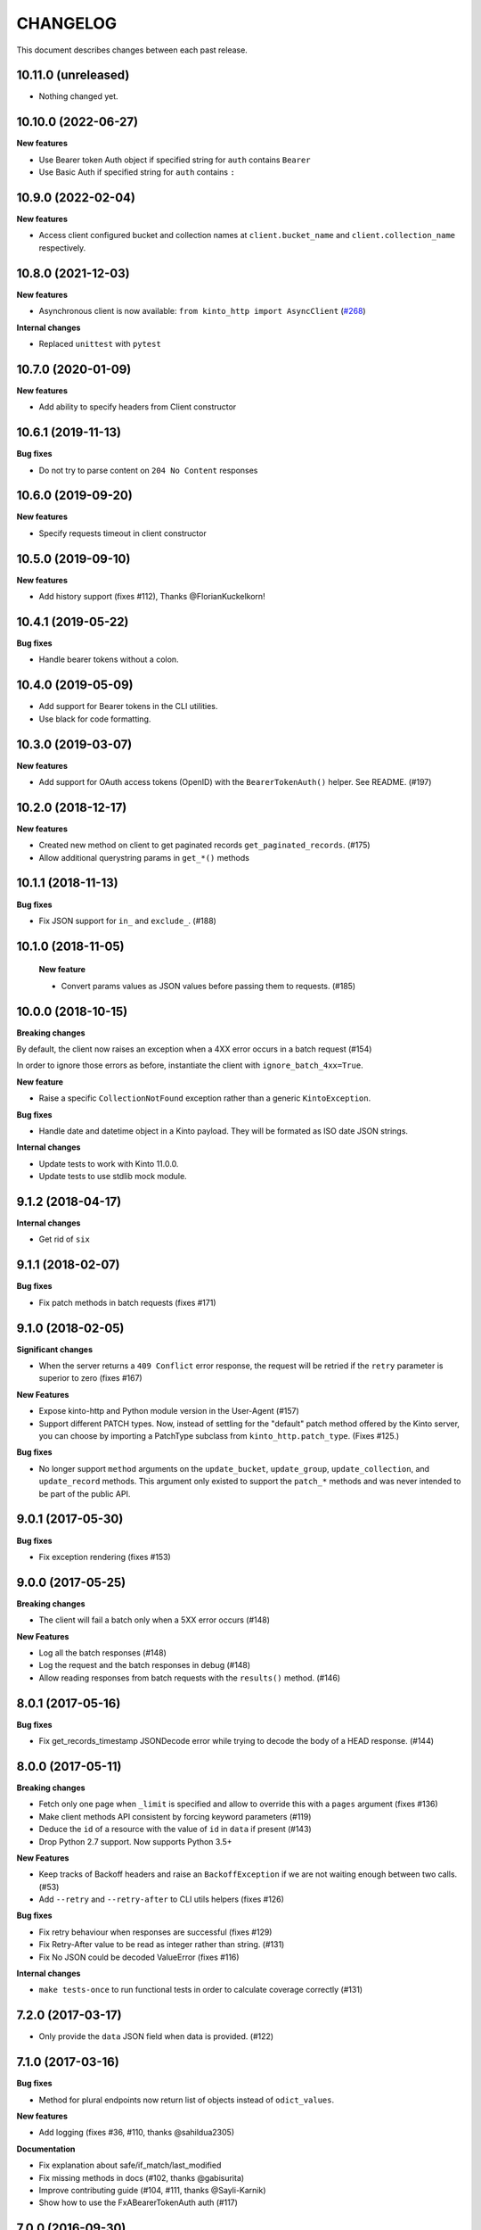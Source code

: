 CHANGELOG
#########

This document describes changes between each past release.


10.11.0 (unreleased)
====================

- Nothing changed yet.


10.10.0 (2022-06-27)
====================

**New features**

- Use Bearer token Auth object if specified string for ``auth`` contains ``Bearer``
- Use Basic Auth if specified string for ``auth`` contains ``:``


10.9.0 (2022-02-04)
===================

**New features**

- Access client configured bucket and collection names at ``client.bucket_name`` and ``client.collection_name`` respectively.

10.8.0 (2021-12-03)
===================

**New features**

- Asynchronous client is now available: ``from kinto_http import AsyncClient`` (`#268 <https://github.com/Kinto/kinto-http.py/pull/268>`_)

**Internal changes**

- Replaced ``unittest`` with ``pytest``


10.7.0 (2020-01-09)
===================

**New features**

- Add ability to specify headers from Client constructor


10.6.1 (2019-11-13)
===================

**Bug fixes**

- Do not try to parse content on ``204 No Content`` responses


10.6.0 (2019-09-20)
===================

**New features**

- Specify requests timeout in client constructor


10.5.0 (2019-09-10)
===================

**New features**

- Add history support (fixes #112), Thanks @FlorianKuckelkorn!


10.4.1 (2019-05-22)
===================

**Bug fixes**

- Handle bearer tokens without a colon.


10.4.0 (2019-05-09)
===================

- Add support for Bearer tokens in the CLI utilities.
- Use black for code formatting.


10.3.0 (2019-03-07)
===================

**New features**

- Add support for OAuth access tokens (OpenID) with the ``BearerTokenAuth()`` helper. See README. (#197)


10.2.0 (2018-12-17)
===================

**New features**

- Created new method on client to get paginated records ``get_paginated_records``. (#175)
- Allow additional querystring params in ``get_*()`` methods

10.1.1 (2018-11-13)
===================

**Bug fixes**

- Fix JSON support for ``in_`` and ``exclude_``. (#188)


10.1.0 (2018-11-05)
===================

 **New feature**

 - Convert params values as JSON values before passing them to requests. (#185)


10.0.0 (2018-10-15)
===================

**Breaking changes**

By default, the client now raises an exception when a 4XX error occurs in a batch request (#154)

In order to ignore those errors as before, instantiate the client with ``ignore_batch_4xx=True``.

**New feature**

- Raise a specific ``CollectionNotFound`` exception rather than a generic ``KintoException``.

**Bug fixes**

- Handle date and datetime object in a Kinto payload. They will be
  formated as ISO date JSON strings.

**Internal changes**

- Update tests to work with Kinto 11.0.0.
- Update tests to use stdlib mock module.

9.1.2 (2018-04-17)
==================

**Internal changes**

- Get rid of ``six``


9.1.1 (2018-02-07)
==================

**Bug fixes**

- Fix patch methods in batch requests (fixes #171)

9.1.0 (2018-02-05)
==================

**Significant changes**

- When the server returns a ``409 Conflict`` error response, the request will
  be retried if the ``retry`` parameter is superior to zero (fixes #167)

**New Features**

- Expose kinto-http and Python module version in the User-Agent (#157)
- Support different PATCH types. Now, instead of settling for the
  "default" patch method offered by the Kinto server, you can choose
  by importing a PatchType subclass from ``kinto_http.patch_type``. (Fixes #125.)

**Bug fixes**

- No longer support ``method`` arguments on the ``update_bucket``,
  ``update_group``, ``update_collection``, and ``update_record``
  methods. This argument only existed to support the ``patch_*``
  methods and was never intended to be part of the public API.

9.0.1 (2017-05-30)
==================

**Bug fixes**

- Fix exception rendering (fixes #153)

9.0.0 (2017-05-25)
==================

**Breaking changes**

- The client will fail a batch only when a 5XX error occurs (#148)

**New Features**

- Log all the batch responses (#148)
- Log the request and the batch responses in debug (#148)
- Allow reading responses from batch requests with the ``results()`` method. (#146)


8.0.1 (2017-05-16)
==================

**Bug fixes**

- Fix get_records_timestamp JSONDecode error while trying to decode
  the body of a HEAD response. (#144)


8.0.0 (2017-05-11)
==================

**Breaking changes**

- Fetch only one page when ``_limit`` is specified and allow to override this
  with a ``pages`` argument (fixes #136)
- Make client methods API consistent by forcing keyword parameters (#119)
- Deduce the ``id`` of a resource with the value of ``id`` in ``data`` if present (#143)
- Drop Python 2.7 support. Now supports Python 3.5+

**New Features**

- Keep tracks of Backoff headers and raise an ``BackoffException`` if
  we are not waiting enough between two calls. (#53)
- Add ``--retry`` and ``--retry-after`` to CLI utils helpers (fixes #126)

**Bug fixes**

- Fix retry behaviour when responses are successful (fixes #129)
- Fix Retry-After value to be read as integer rather than string. (#131)
- Fix No JSON could be decoded ValueError (fixes #116)

**Internal changes**

- ``make tests-once`` to run functional tests in order to calculate coverage correctly (#131)


7.2.0 (2017-03-17)
==================

- Only provide the ``data`` JSON field when data is provided. (#122)


7.1.0 (2017-03-16)
==================

**Bug fixes**

- Method for plural endpoints now return list of objects instead of ``odict_values``.

**New features**

- Add logging (fixes #36, #110, thanks @sahildua2305)

**Documentation**

- Fix explanation about safe/if_match/last_modified
- Fix missing methods in docs (#102, thanks @gabisurita)
- Improve contributing guide (#104, #111,  thanks @Sayli-Karnik)
- Show how to use the FxABearerTokenAuth auth (#117)


7.0.0 (2016-09-30)
==================

**Breaking changes**

- Removed ``if_exists`` argument from the ``delete_*s`` methods for plural endpoints
  (#98, thanks @mansimarkaur!)

**New features**

- Added CRUD methods for the group endpoints (#95, thanks @mansimarkaur!)

**Documentation**

- Add contributing guide (#90, thanks @sahildua2305!)


6.2.1 (2016-09-08)
==================

**New features**

- Add a ``if_exists`` flag to delete methods to avoid raising if the
  item was already deleted. (#82)
- Improving the ``clone`` method to keep all the previous parameters values
  if missing as parameters. (#91)


6.1.0 (2016-08-04)
==================

**New features**

- Add a ``get_records_timestamp`` method to get the collection ``ETag``. (#81)


6.0.0 (2016-06-10)
==================

**Breaking changes**

- Rename kinto_client to kinto_http (#74)


5.0.0 (2016-05-12)
==================

**Breaking changes**

- Rename the ``last_modified`` client parameter into ``if_match`` (#68)

**New features**

- Display a better message when having 403 on create_collection and
  create_record methods (#49)
- Expose ``get_endpoints`` as part of the client API (#60)
- Add a ``server_info`` method to retrieve the root url info (#70)

**Internal changes**

- Rename the Batch class into BatchSession (#52)
- Change readthedocs.org urls in readthedocs.io (#71)


4.1.0 (2016-04-26)
==================

**New features**

- Add new methods ``get_buckets()``, ``delete_buckets()``, ``delete_bucket()``,
  ``delete_collections()``, ``delete_records()``, ``patch_record()`` (#55)

**Internal changes**

- Functional tests are now tested on Kinto master version (#65)


4.0.0 (2016-03-08)
==================

**Breaking changes**

- The function ``cli_utils.set_parser_server_options()`` was renamed
  ``cli_utils.add_parser_options()`` (#63)


**New features**

- ``add_parser_options`` can now exclude bucket and collection
  parameters. (#63)
- ``create_client_from_args`` can now works even with no bucket or
  collection arguments (#63)


**Bug fixes**

- Do not sent body in GET requests. (#62)


3.1.0 (2016-02-16)
==================

**New features**

- Add CLI helpers to configure and instantiate a Client from command-line arguments
  (#59)


3.0.0 (2016-02-10)
==================

**Breaking changes**

- Updated the ``update_collection()`` signature: data is now the fisr argument
  (#47)

**New features**

- Added a retry option for batch requests (#51)
- Use the "default" bucket if nothing is specified (#50)
- Added a ``if_not_exists`` argument to the creation methods (#42)
- Added a replication mechanism in ``kinto_http.replication`` (#26)
- Handle the ``last_modified`` argument on update or create operations (#24)

**Bug fixes**

- Do not force the JSON content-type in requests if multipart-encoded files are
  sent (#27)
- Fail the batch operations early (#47)
- Remove un-needed requirements (FxA) (#43)
- Use ``max_batch_request`` from the server to issue more than one batch request
  (#30)
- Make sure batch raises an error when needed (#28)
- Fix an invalid platform error for some versions of python (#31)
- Do not lowercase valid IDs (#33)

**Documentation**

- Add documentation about client.batch (#44)


2.0.0 (2015-11-18)
==================

- Added support for pagination in records requests (#13)
- Added support for If-Match / If-None-Match headers for not overwriting
  existing records (#14)
- Changed the API of the batch support. There is now a ``client.batch()`` context
  manager (#17)
- Added support of the PATCH methods to update records / collections (#19)


1.0.0 (2015-11-09)
==================

**Breaking changes**

- Rewrote the API to be easier to use (#10)


0.2.0 (2015-10-28)
==================

**Breaking changes**

- Rename kintoclient to kinto_client (#8)

**Features**

- Add the endpoints class. (#9)
- Add batching utilities. (#9)

**Internal changes**

- Add universal wheel configuration.


0.1.1 (2015-09-03)
==================

**Initial version**

- A client to synchroneously call a Kinto server.
